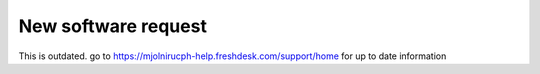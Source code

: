 New software request
=====

This is outdated. go to https://mjolnirucph-help.freshdesk.com/support/home for up to date information

